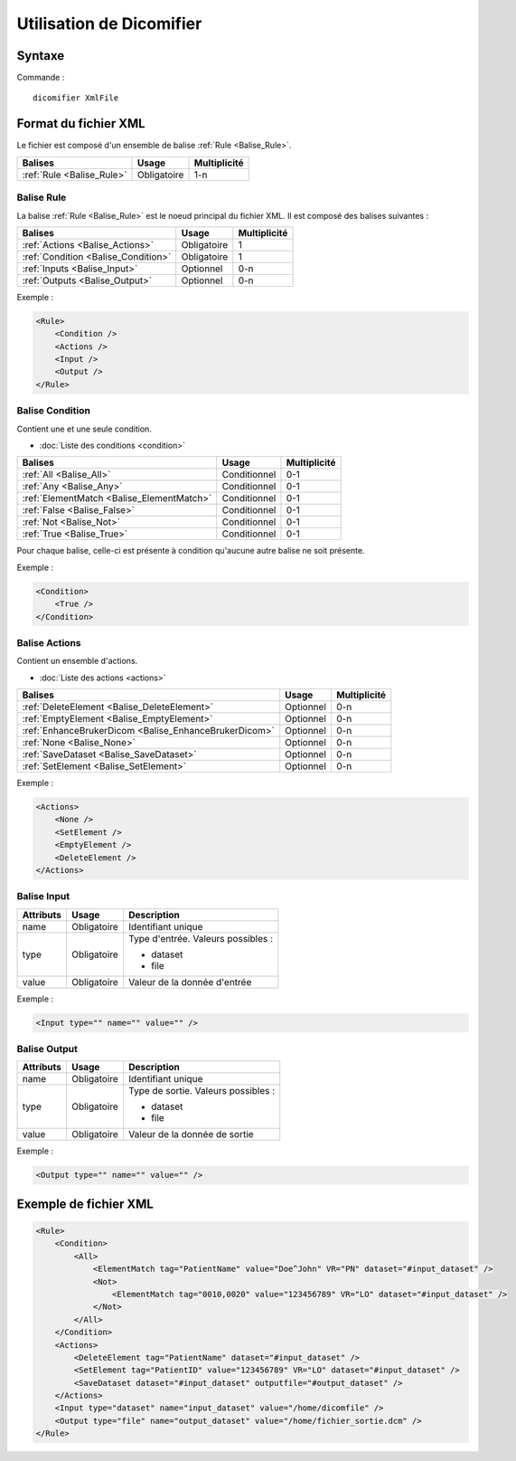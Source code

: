 Utilisation de Dicomifier
=========================

Syntaxe
-------

Commande : ::

    dicomifier XmlFile

Format du fichier XML
---------------------

Le fichier est composé d'un ensemble de balise :ref:`Rule <Balise_Rule>`.

+-----------------------------+----------------+----------------+
| Balises                     | Usage          | Multiplicité   |
+=============================+================+================+
| :ref:`Rule <Balise_Rule>`   | Obligatoire    |      1-n       |
+-----------------------------+----------------+----------------+

.. _Balise_Rule:

Balise Rule
^^^^^^^^^^^

La balise :ref:`Rule <Balise_Rule>` est le noeud principal du fichier XML.
Il est composé des balises suivantes :

+---------------------------------------+----------------+----------------+
| Balises                               | Usage          | Multiplicité   |
+=======================================+================+================+
| :ref:`Actions <Balise_Actions>`       | Obligatoire    |       1        |
+---------------------------------------+----------------+----------------+
| :ref:`Condition <Balise_Condition>`   | Obligatoire    |       1        |
+---------------------------------------+----------------+----------------+
| :ref:`Inputs <Balise_Input>`          | Optionnel      |      0-n       |
+---------------------------------------+----------------+----------------+
| :ref:`Outputs <Balise_Output>`        | Optionnel      |      0-n       |
+---------------------------------------+----------------+----------------+

Exemple :

.. code-block:: xml

    <Rule>
        <Condition />
        <Actions />
        <Input />
        <Output />
    </Rule>

.. _Balise_Condition:

Balise Condition
^^^^^^^^^^^^^^^^

Contient une et une seule condition.

* :doc:`Liste des conditions <condition>`

+-------------------------------------------+----------------+--------------+
| Balises                                   | Usage          | Multiplicité |
+===========================================+================+==============+
| :ref:`All <Balise_All>`                   | Conditionnel   |      0-1     |
+-------------------------------------------+----------------+--------------+
| :ref:`Any <Balise_Any>`                   | Conditionnel   |      0-1     |
+-------------------------------------------+----------------+--------------+
| :ref:`ElementMatch <Balise_ElementMatch>` | Conditionnel   |      0-1     |
+-------------------------------------------+----------------+--------------+
| :ref:`False <Balise_False>`               | Conditionnel   |      0-1     |
+-------------------------------------------+----------------+--------------+
| :ref:`Not <Balise_Not>`                   | Conditionnel   |      0-1     |
+-------------------------------------------+----------------+--------------+
| :ref:`True <Balise_True>`                 | Conditionnel   |      0-1     |
+-------------------------------------------+----------------+--------------+

Pour chaque balise, celle-ci est présente à condition qu'aucune autre balise ne 
soit présente.

Exemple :

.. code-block:: xml

    <Condition>
        <True />
    </Condition>

.. _Balise_Actions:

Balise Actions
^^^^^^^^^^^^^^

Contient un ensemble d'actions.

* :doc:`Liste des actions <actions>`

+-------------------------------------------------------+----------------+--------------+
| Balises                                               | Usage          | Multiplicité |
+=======================================================+================+==============+
| :ref:`DeleteElement <Balise_DeleteElement>`           | Optionnel      |      0-n     |
+-------------------------------------------------------+----------------+--------------+
| :ref:`EmptyElement <Balise_EmptyElement>`             | Optionnel      |      0-n     |
+-------------------------------------------------------+----------------+--------------+
| :ref:`EnhanceBrukerDicom <Balise_EnhanceBrukerDicom>` | Optionnel      |      0-n     |
+-------------------------------------------------------+----------------+--------------+
| :ref:`None <Balise_None>`                             | Optionnel      |      0-n     |
+-------------------------------------------------------+----------------+--------------+
| :ref:`SaveDataset <Balise_SaveDataset>`               | Optionnel      |      0-n     |
+-------------------------------------------------------+----------------+--------------+
| :ref:`SetElement <Balise_SetElement>`                 | Optionnel      |      0-n     |
+-------------------------------------------------------+----------------+--------------+

Exemple :

.. code-block:: xml

    <Actions>
        <None />
        <SetElement />
        <EmptyElement />
        <DeleteElement />
    </Actions>

.. _Balise_Input:

Balise Input
^^^^^^^^^^^^

+-----------------+--------------+------------------------------------+
| Attributs       | Usage        | Description                        |
+=================+==============+====================================+
| name            | Obligatoire  | Identifiant unique                 |
+-----------------+--------------+------------------------------------+
| type            | Obligatoire  | Type d'entrée. Valeurs possibles : |
|                 |              |                                    |
|                 |              | - dataset                          |
|                 |              | - file                             |
|                 |              |                                    |
+-----------------+--------------+------------------------------------+
| value           | Obligatoire  | Valeur de la donnée d'entrée       |
+-----------------+--------------+------------------------------------+

Exemple :

.. code-block:: xml

    <Input type="" name="" value="" />

.. _Balise_Output:

Balise Output
^^^^^^^^^^^^^

+-----------------+--------------+-------------------------------------+
| Attributs       | Usage        | Description                         |
+=================+==============+=====================================+
| name            | Obligatoire  | Identifiant unique                  |
+-----------------+--------------+-------------------------------------+
| type            | Obligatoire  | Type de sortie. Valeurs possibles : |
|                 |              |                                     |
|                 |              | - dataset                           |
|                 |              | - file                              |
|                 |              |                                     |
+-----------------+--------------+-------------------------------------+
| value           | Obligatoire  | Valeur de la donnée de sortie       |
+-----------------+--------------+-------------------------------------+

Exemple :

.. code-block:: xml

    <Output type="" name="" value="" />

Exemple de fichier XML
----------------------

.. code-block:: xml

    <Rule>
        <Condition>
            <All>
                <ElementMatch tag="PatientName" value="Doe^John" VR="PN" dataset="#input_dataset" />
                <Not>
                    <ElementMatch tag="0010,0020" value="123456789" VR="LO" dataset="#input_dataset" />
                </Not>
            </All>
        </Condition>
        <Actions>
            <DeleteElement tag="PatientName" dataset="#input_dataset" />
            <SetElement tag="PatientID" value="123456789" VR="LO" dataset="#input_dataset" />
            <SaveDataset dataset="#input_dataset" outputfile="#output_dataset" />
        </Actions>
        <Input type="dataset" name="input_dataset" value="/home/dicomfile" />
        <Output type="file" name="output_dataset" value="/home/fichier_sortie.dcm" />
    </Rule>
